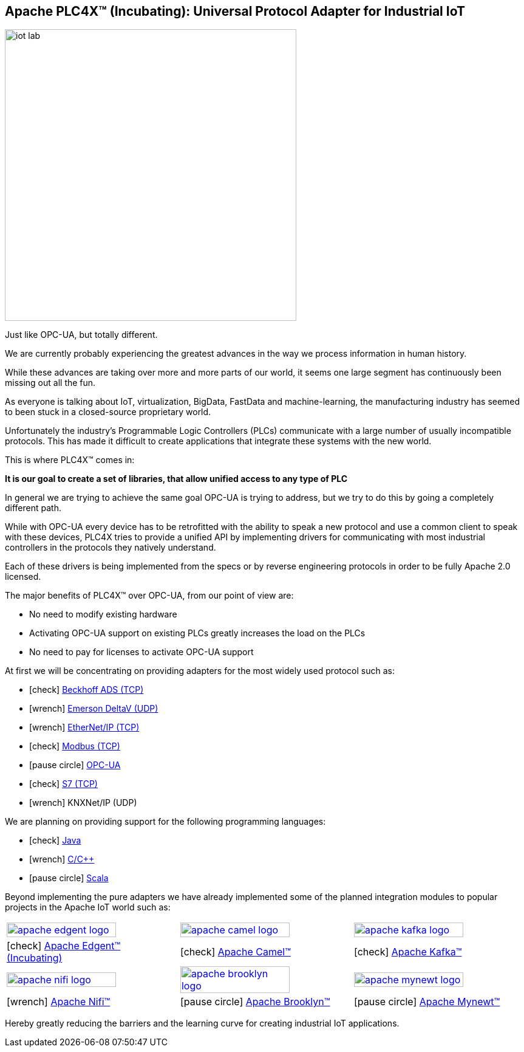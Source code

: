 //
//  Licensed to the Apache Software Foundation (ASF) under one or more
//  contributor license agreements.  See the NOTICE file distributed with
//  this work for additional information regarding copyright ownership.
//  The ASF licenses this file to You under the Apache License, Version 2.0
//  (the "License"); you may not use this file except in compliance with
//  the License.  You may obtain a copy of the License at
//
//      http://www.apache.org/licenses/LICENSE-2.0
//
//  Unless required by applicable law or agreed to in writing, software
//  distributed under the License is distributed on an "AS IS" BASIS,
//  WITHOUT WARRANTIES OR CONDITIONS OF ANY KIND, either express or implied.
//  See the License for the specific language governing permissions and
//  limitations under the License.
//
:imagesdir: images/
:icons: font

== Apache PLC4X™ (Incubating): Universal Protocol Adapter for Industrial IoT

image::iot-lab.jpg[width=480, float=right]

[.lead]
Just like OPC-UA, but totally different.

We are currently probably experiencing the greatest advances in the way we process information in human history.

While these advances are taking over more and more parts of our world, it seems one large segment has continuously been missing out all the fun.

As everyone is talking about IoT, virtualization, BigData, FastData and machine-learning, the manufacturing industry has seemed to been stuck in a closed-source proprietary world.

Unfortunately the industry's Programmable Logic Controllers (PLCs) communicate with a large number of usually incompatible protocols.
This has made it difficult to create applications that integrate these systems with the new world.

This is where PLC4X™ comes in:

*It is our goal to create a set of libraries, that allow unified access to any type of PLC*

In general we are trying to achieve the same goal OPC-UA is trying to address, but we try to do this by going a completely different path.

While with OPC-UA every device has to be retrofitted with the ability to speak a new protocol and use a common client to speak with these devices,
PLC4X tries to provide a unified API by implementing drivers for communicating with most industrial controllers in the protocols they natively understand.

Each of these drivers is being implemented from the specs or by reverse engineering protocols in order to be fully Apache 2.0 licensed.

The major benefits of PLC4X™ over OPC-UA, from our point of view are:

- No need to modify existing hardware
- Activating OPC-UA support on existing PLCs greatly increases the load on the PLCs
- No need to pay for licenses to activate OPC-UA support

At first we will be concentrating on providing adapters for the most widely used protocol such as:

- icon:check[role=green] link:protocols/ads/index.html[Beckhoff ADS (TCP)]
- icon:wrench[role=yellow] link:protocpls/delta-v/index.html[Emerson DeltaV (UDP)]
- icon:wrench[role=yellow] link:protocols/ethernet-ip/index.html[EtherNet/IP (TCP)]
- icon:check[role=green] link:protocols/modbus/index.html[Modbus (TCP)]
- icon:pause-circle[role=light-gray] link:protocols/opc-ua/index.html[OPC-UA]
- icon:check[role=green] link:protocols/s7/index.html[S7 (TCP)]
- icon:wrench[role=yellow] KNXNet/IP (UDP)

We are planning on providing support for the following programming languages:

- icon:check[role=green] link:plc4j/index.html[Java]
- icon:wrench[role=yellow] link:plc4c/index.html[C/C++]
- icon:pause-circle[role=light-gray] link:plc4s/index.html[Scala]

Beyond implementing the pure adapters we have already implemented some of the planned integration modules to popular projects in the Apache IoT world such as:

[width=100%]
|===
a|image::apache_edgent_logo.png[width=80%,link=https://edgent.apache.org] a|image::apache_camel_logo.png[width=80%,link=https://camel.apache.org] a|image::apache_kafka_logo.png[width=80%,link=https://kafka.apache.org]
|icon:check[role=green] https://edgent.apache.org[Apache Edgent™ (Incubating)] |icon:check[role=green] https://camel.apache.org[Apache Camel™] |icon:check[role=green] https://kafka.apache.org[Apache Kafka™]

a|image::apache_nifi_logo.svg[width=80%,link=https://nifi.apache.org] a|image::apache_brooklyn_logo.png[width=80%,link=https://brooklyn.apache.org] a|image::apache_mynewt_logo.png[width=80%,link=https://mynewt.apache.org]
|icon:wrench[role=yellow] https://nifi.apache.org[Apache Nifi™] |icon:pause-circle[role=light-gray] https://brooklyn.apache.org[Apache Brooklyn™] |icon:pause-circle[role=light-gray] https://mynewt.apache.org[Apache Mynewt™]
|===

Hereby greatly reducing the barriers and the learning curve for creating industrial IoT applications.
